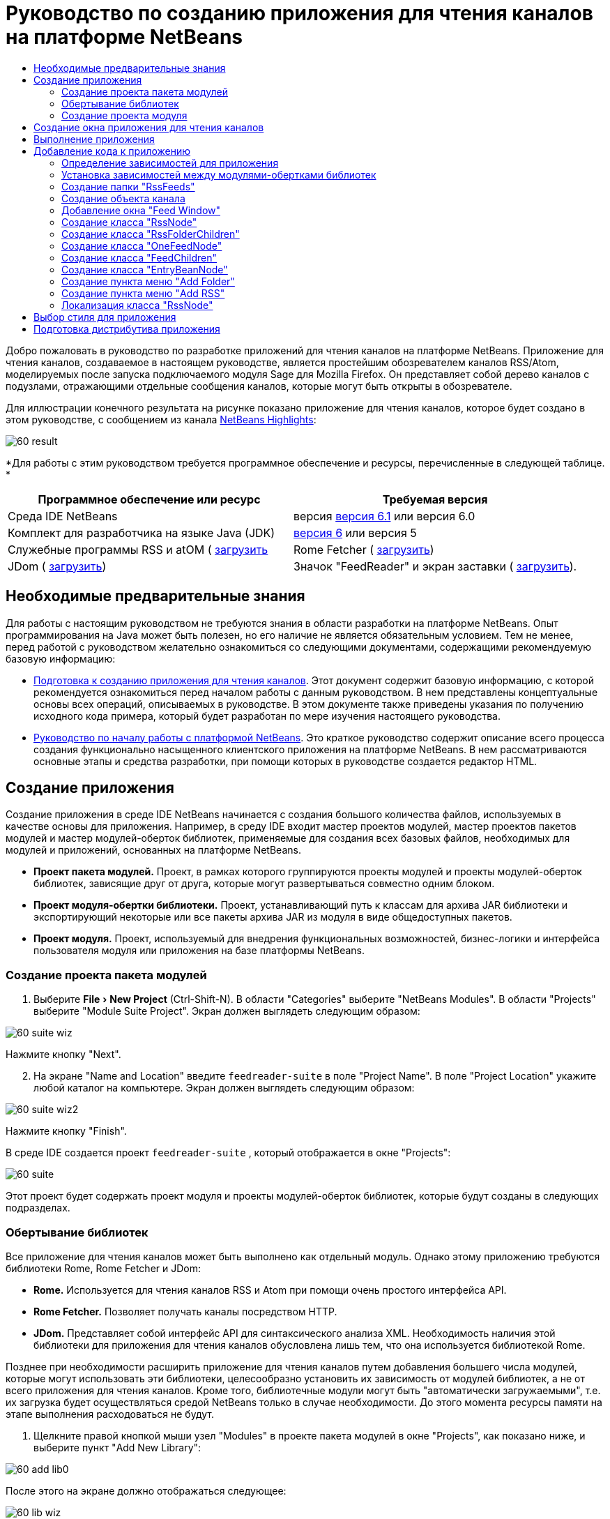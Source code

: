 // 
//     Licensed to the Apache Software Foundation (ASF) under one
//     or more contributor license agreements.  See the NOTICE file
//     distributed with this work for additional information
//     regarding copyright ownership.  The ASF licenses this file
//     to you under the Apache License, Version 2.0 (the
//     "License"); you may not use this file except in compliance
//     with the License.  You may obtain a copy of the License at
// 
//       http://www.apache.org/licenses/LICENSE-2.0
// 
//     Unless required by applicable law or agreed to in writing,
//     software distributed under the License is distributed on an
//     "AS IS" BASIS, WITHOUT WARRANTIES OR CONDITIONS OF ANY
//     KIND, either express or implied.  See the License for the
//     specific language governing permissions and limitations
//     under the License.
//

= Руководство по созданию приложения для чтения каналов на платформе NetBeans
:jbake-type: platform-tutorial
:jbake-tags: tutorials 
:jbake-status: published
:syntax: true
:source-highlighter: pygments
:toc: left
:toc-title:
:icons: font
:experimental:
:description: Руководство по созданию приложения для чтения каналов на платформе NetBeans - Apache NetBeans
:keywords: Apache NetBeans Platform, Platform Tutorials, Руководство по созданию приложения для чтения каналов на платформе NetBeans

Добро пожаловать в руководство по разработке приложений для чтения каналов на платформе NetBeans. Приложение для чтения каналов, создаваемое в настоящем руководстве, является простейшим обозревателем каналов RSS/Atom, моделируемых после запуска подключаемого модуля Sage для Mozilla Firefox. Он представляет собой дерево каналов с подузлами, отражающими отдельные сообщения каналов, которые могут быть открыты в обозревателе.

Для иллюстрации конечного результата на рисунке показано приложение для чтения каналов, которое будет создано в этом руководстве, с сообщением из канала  link:https://netbeans.org/rss-091.xml[NetBeans Highlights]:


image::images/60-result.png[]





*Для работы с этим руководством требуется программное обеспечение и ресурсы, перечисленные в следующей таблице. *

|===
|Программное обеспечение или ресурс |Требуемая версия 

|Среда IDE NetBeans |версия  link:https://netbeans.apache.org/download/index.html[версия 6.1] или
версия 6.0 

|Комплект для разработчика на языке Java (JDK) | link:https://www.oracle.com/technetwork/java/javase/downloads/index.html[версия 6] или
версия 5 

|Служебные программы RSS и atOM ( link:https://rome.dev.java.net/[загрузить] 

|Rome Fetcher ( link:http://wiki.java.net/bin/view/Javawsxml/RomeFetcherRelease06[загрузить]) 

|JDom ( link:http://jdom.org/downloads/index.html[загрузить]) 

|Значок "FeedReader" и экран заставки ( link:https://netbeans.org/files/documents/4/550/feedreader-images.zip[загрузить]). 
|===


==  Необходимые предварительные знания

Для работы с настоящим руководством не требуются знания в области разработки на платформе NetBeans. Опыт программирования на Java может быть полезен, но его наличие не является обязательным условием. Тем не менее, перед работой с руководством желательно ознакомиться со следующими документами, содержащими рекомендуемую базовую информацию:

*  link:https://netbeans.apache.org/tutorials/60/nbm-feedreader_background.html[Подготовка к созданию приложения для чтения каналов]. Этот документ содержит базовую информацию, с которой рекомендуется ознакомиться перед началом работы с данным руководством. В нем представлены концептуальные основы всех операций, описываемых в руководстве. В этом документе также приведены указания по получению исходного кода примера, который будет разработан по мере изучения настоящего руководства.
*  link:../61/nbm-htmleditor_ru.html[Руководство по началу работы с платформой NetBeans]. Это краткое руководство содержит описание всего процесса создания функционально насыщенного клиентского приложения на платформе NetBeans. В нем рассматриваются основные этапы и средства разработки, при помощи которых в руководстве создается редактор HTML.


==  Создание приложения

Создание приложения в среде IDE NetBeans начинается с создания большого количества файлов, используемых в качестве основы для приложения. Например, в среду IDE входит мастер проектов модулей, мастер проектов пакетов модулей и мастер модулей-оберток библиотек, применяемые для создания всех базовых файлов, необходимых для модулей и приложений, основанных на платформе NetBeans.

* *Проект пакета модулей.* Проект, в рамках которого группируются проекты модулей и проекты модулей-оберток библиотек, зависящие друг от друга, которые могут развертываться совместно одним блоком.
* *Проект модуля-обертки библиотеки.* Проект, устанавливающий путь к классам для архива JAR библиотеки и экспортирующий некоторые или все пакеты архива JAR из модуля в виде общедоступных пакетов.
* *Проект модуля.* Проект, используемый для внедрения функциональных возможностей, бизнес-логики и интерфейса пользователя модуля или приложения на базе платформы NetBeans.


=== Создание проекта пакета модулей


[start=1]
1. Выберите "File > New Project" (Ctrl-Shift-N). В области "Categories" выберите "NetBeans Modules". В области "Projects" выберите "Module Suite Project". Экран должен выглядеть следующим образом:


image::images/60-suite-wiz.png[]

Нажмите кнопку "Next".


[start=2]
1. На экране "Name and Location" введите  `` feedreader-suite``  в поле "Project Name". В поле "Project Location" укажите любой каталог на компьютере. Экран должен выглядеть следующим образом:


image::images/60-suite-wiz2.png[]

Нажмите кнопку "Finish".

В среде IDE создается проект  `` feedreader-suite`` , который отображается в окне "Projects":


image::images/60-suite.png[]

Этот проект будет содержать проект модуля и проекты модулей-оберток библиотек, которые будут созданы в следующих подразделах.


=== Обертывание библиотек

Все приложение для чтения каналов может быть выполнено как отдельный модуль. Однако этому приложению требуются библиотеки Rome, Rome Fetcher и JDom:

* *Rome.* Используется для чтения каналов RSS и Atom при помощи очень простого интерфейса API.
* *Rome Fetcher.* Позволяет получать каналы посредством HTTP.
* *JDom.* Представляет собой интерфейс API для синтаксического анализа XML. Необходимость наличия этой библиотеки для приложения для чтения каналов обусловлена лишь тем, что она используется библиотекой Rome.

Позднее при необходимости расширить приложение для чтения каналов путем добавления большего числа модулей, которые могут использовать эти библиотеки, целесообразно установить их зависимость от модулей библиотек, а не от всего приложения для чтения каналов. Кроме того, библиотечные модули могут быть "автоматически загружаемыми", т.е. их загрузка будет осуществляться средой NetBeans только в случае необходимости. До этого момента ресурсы памяти на этапе выполнения расходоваться не будут.


[start=1]
1. Щелкните правой кнопкой мыши узел "Modules" в проекте пакета модулей в окне "Projects", как показано ниже, и выберите пункт "Add New Library":


image::images/60-add-lib0.png[]

После этого на экране должно отображаться следующее:


image::images/60-lib-wiz.png[]


[start=2]
1. На экране "Select Library", показанном выше, найдите папку, в которую была загружена библиотека JDom, и затем выберите  `` jdom.jar``  и  `` LICENSE.txt`` . Нажмите кнопку "Next".

[start=3]
1. На экране "Name and Location" примите все значения по умолчанию. Экран должен выглядеть следующим образом:


image::images/60-lib-wiz3.png[]

NOTE:  Модуль-обертка библиотеки будет сохранен в проекте пакета модулей. Он также может быть сохранен в другом месте, однако в целях управления версиями рекомендуется разместить его в проекте пакета модулей. Поэтому в раскрывающемся списке "Add to Module Suite" выбирается проект пакета модулей  `` feedreader-suite`` .

Нажмите кнопку "Next".


[start=4]
1. На экране "Basic Module Configuration" примите все значения по умолчанию. Экран должен выглядеть следующим образом:


image::images/60-lib-wiz2.png[]

Нажмите кнопку "Finish".

Новый модуль-обертка библиотеки открывается в среде IDE и будет отображен в окне "Projects". Окно "Projects" должно выглядеть следующим образом:


image::images/60-lib-wiz4.png[]

[start=5]
1. Вернитесь к действию 1 этого раздела и создайте модуль-обертку для библиотеки Rome. Примите все значения по умолчанию.

[start=6]
1. Вернитесь к действию 1 этого раздела и создайте модуль-обертку для библиотеки Rome Fetcher. Примите все значения по умолчанию.

В этом разделе был создан проект пакета модулей с тремя модулями-обертками библиотек, содержащий большое количество удобных классов Java, которые могут использоваться по мере изучения руководства.


=== Создание проекта модуля

В этом разделе создается проект для реализации функциональных возможностей, которые должны предоставляться приложением. В проекте будут использоваться классы, доступные благодаря применению модулей-оберток библиотек, созданных в предыдущем разделе.


[start=1]
1. Щелкните правой кнопкой мыши узел "Modules" в проекте пакета модулей в окне "Projects", как показано ниже, и выберите "Add New":


image::images/60-module-project.png[]

После этого на экране должно отображаться следующее:


image::images/60-module-wiz.png[]


[start=2]
1. На экране "Name and Location", показанном выше, введите  `` FeedReader``  в поле "Project Name". Примите все значения по умолчанию. Нажмите кнопку "Next".

[start=3]
1. На экране "Basic Module Configuration" замените значение  `` yourorghere``  в поле "Code Name Base" на  `` myorg`` , чтобы основа названия кода выглядела как  `` org.myorg.feedreader.``  Введите  ``FeedReader``  в поле "Module Display Name". Не изменяйте местоположение пакета локализации и файла layer.xml для их сохранения в пакете с именем  `` org/myorg/feedreader.``  Экран должен выглядеть следующим образом:


image::images/60-module-wiz2.png[]

Нажмите кнопку "Finish".

Средой IDE будет создан проект "FeedReader". Проект содержит все исходные файлы модуля и метаданные проекта, например, сценарий сборки Ant. Проект открывается в среде IDE. Логическую структуру проекта можно просмотреть в окне "Projects" (Ctrl-1), а структуру файлов – в окне "Files" (Ctrl-2). Теперь окно "Projects" должно выглядеть следующим образом:


image::images/60-module.png[]

Создана структура исходных файлов нового приложения. В следующем разделе мы приступим к добавлению кода.


==  Создание окна приложения для чтения каналов

В этом разделе при помощи мастера оконных элементов генерируются файлы, необходимые для создания пользовательского элемента, а также действия для его вызова. Мастер также регистрирует действие как пункт меню в файле настройки  `` layer.xml ``  и добавляет значения, необходимые для многократного использования оконного элемента. После завершения этого раздела демонстрируется процесс использования некоторых файлов, созданных мастером оконных элементов.


[start=1]
1. Щелкните правой кнопкой мыши узел проекта  `` FeedReader``  и выберите "New > Other". В области "Categories" выберите "Module Development". В области "File Types" выберите "Window Component", как показано ниже:


image::images/60-windowcomp-wiz.png[]

Нажмите кнопку "Next".


[start=2]
1. На экране "Basic Settings" выберите  `` explorer``  в раскрывающемся списке и установите флажок "Open on Application Start", как показано ниже:


image::images/60-windowcomp-wiz2.png[]

Нажмите кнопку "Next".


[start=3]
1. На экране "Name and Location" введите "Feed" в поле "Class Name Prefix" и укажите местоположение сохраненного файла  `` rss16.gif (
image::images/rss16.gif[]).``  Файл GIF будет показан в пункте меню, инициирующем действие. Экран должен выглядеть следующим образом:


image::images/60-windowcomp-wiz3.png[]

Нажмите кнопку "Finish".

Окно "Projects" должно выглядеть следующим образом:


image::images/60-windowcomp.png[]

В среде IDE созданы следующие новые файлы:

*  `` FeedAction.java.``  Определяет действие, отображаемое в меню "Window" с текстом "Open Feed Window" и изображением  `` rss16.gif``  (
image::images/rss16.gif[]). Оно используется для открытия окна "Feed Window".
*  `` FeedTopComponent.java.``  Определяет окно "Feed Window".
*  `` FeedTopComponentSettings.xml.``  Используется для определения всех интерфейсов функционально насыщенного клиентского приложения  `` org.myorg.feedreader`` . Обеспечивает простой поиск экземпляров без необходимости создания каждого из них; позволяет избежать необходимости в загрузке классов или создании объектов и, тем самым, повышает производительность. Регистрируется в папке  `` Windows2/Components``  файла  `` layer.xml`` .
*  `` FeedTopComponentWstcref.xml.``  Используется для определения ссылки на элемент; дает возможность присвоения элемента более чем одному режиму и регистрируется в папке  ``Windows2/Modes``  файла  `` layer.xml`` .

Средой IDE были изменены следующие существующие файлы:

*  
 `` project.xml.``  Добавлены две зависимости модулей,  `` Utilities API ``  (щелкните  link:http://bits.netbeans.org/dev/javadoc/org-openide-util/overview-summary.html[здесь] для просмотра документации Javadoc) и  `` Window System API ``  (щелкните  link:http://bits.netbeans.org/dev/javadoc/org-openide-windows/overview-summary.html[здесь] для просмотра документации Javadoc).
*  `` Bundle.properties.``  
 Добавлены три пары "ключ-значение":
*  ``CTL_FeedAction.``  Позволяет локализовать текст пункта меню, определенного в  ``FeedAction.java`` .
*  ``CTL_FeedTopComponent.``  Позволяет локализовать текст  ``FeedTopComponent.java`` .
*  ``HINT_FeedTopComponent.``  Позволяет локализовать всплывающую подсказку  ``FeedTopComponent.java`` .

Итак, в файл  ``layer.xml``  добавлены три регистрационных записи.

Эти записи в файле  `` layer.xml``  предназначены для следующего:

*  `` <Actions>``  
Регистрирует действие в качестве действия в папке "Window".
*  `` <Menu>``  
Регистрирует действие в качестве пункта в меню "Window".
*  `` <Windows2> ``  Регистрирует файл  ``FeedTopComponentSettings.xml`` , используемый для поиска оконного элемента. Регистрирует ссылочный файл элемента  ``FeedTopComponentWstcref.xml``  в области "explorer". 


==  Выполнение приложения

Приложение, для которого не была написана ни одна строка кода, уже может быть запущено. Попытка его использования приведет к развертыванию модулей на платформе NetBeans и к последующей проверки корректности отображения пустого окна "Feed Window".


[start=1]
1. Сначала удалим все модули, определяющие среду IDE NetBeans, которые не потребуются в приложении для чтения каналов. Щелкните правой кнопкой мыши проект  ``feedreader-suite`` , выберите "Properties", а затем щелкните пункт "Libraries" в диалоговом окне "Project Properties".

Появится список "кластеров". Каждый кластер представляет собой ряд связанных модулей. Единственным необходимым кластером является кластер "platform", поэтому отмените выбор всех других кластеров и оставьте только один флажок напротив кластера "platform":


image::images/60-runapp4.png[]

Разверните кластер "platform" и просмотрите содержащиеся в нем модули:


image::images/60-runapp5.png[]

Модули платформы обеспечивают общую платформу приложений Swing. Так как был выбран кластер "platform", создавать "технический" код для инфраструктуры приложения, например, строки меню, системы управления окнами и функциональности для начальной загрузки, не потребуется.

Нажмите кнопку "OK".


[start=2]
1. В окне "Projects" щелкните правой кнопкой мыши проект  `` feedreader-suite``  и выберите "Clean and Build All".

[start=3]
1. В окне "Projects" щелкните правой кнопкой мыши проект  `` feedreader-suite``  и выберите "Run", как показано ниже:


image::images/60-runapp.png[]

Приложение будет запущено. На экране появится заставка. После этого будет открыто приложение и появится новое окно "Feed Window", представляющее собой окно обозревателя, показанное ниже:


image::images/60-runapp2.png[]

NOTE:  В настоящий момент в состав приложения входят следующие модули:

* Модули, поставляемые с платформой NetBeans и предназначенные для загрузки приложения, управления жизненным циклом и выполнения других операций, связанных с инфраструктурой.
* Три модуля-обертки библиотек, созданные в рамках этого руководства.
* Модуль функциональных возможностей чтения каналов, созданный в рамках этого руководства и предназначенный для вывода окна "Feed Window".

В меню "Window" приложения должен появиться новый пункт (см. ниже), используемый для открытия окна "Feed Window" в случае, если оно закрыто:


image::images/60-runapp3.png[]

Итак, нами было создано готовое приложение без написания какого-либо кода. Оно не содержит множества возможностей, однако его инфраструктура существует и функционирует так, как ожидалось. В следующих разделах мы приступим к добавлению кода в приложение при помощи интерфейсов API среды NetBeans.


==  Добавление кода к приложению

После создания основы для приложения можно приступить к добавлению собственного кода. Перед этим для приложения необходимо определить зависимости. Зависимости – это модули, предоставляющие интерфейсы API NetBeans, которые будут расширены или реализованы. После этого при помощи мастера создания файла и редактора исходного кода будут созданы и закодированы классы, добавляемые в приложение для чтения каналов.


=== Определение зависимостей для приложения

Необходимо создать подклассы нескольких классов, принадлежащих интерфейсам API среды NetBeans. Классы относятся к модулям, которые должны быть объявлены как зависимости приложения для чтения каналов. Для этой цели используйте диалоговое окно "Project Properties", как показано ниже.


[start=1]
1. В окне "Projects" щелкните правой кнопкой мыши проект  `` FeedReader``  и выберите "Properties". В диалоговом окне "Project Properties" выберите "Libraries". Обратите внимание, что некоторые показанные ниже интерфейсы API уже были объявлены в качестве зависимостей (область "Module Dependencies"):


image::images/60-add-lib1.png[]

Показанные выше регистрационные записи библиотек были созданы ранее при работе с данным руководством с использованием мастера оконных элементов.


[start=2]
1. Нажмите кнопку "Add Dependency".

[start=3]
1. Добавьте следующие интерфейсы API:

[source,java]
----

Actions API
Datasystems API
Dialogs API
Explorer and Property Sheet API
File System API
Nodes API
rome
rome-fetcher
----

Экран должен выглядеть следующим образом:


image::images/60-add-lib2.png[]

Нажмите кнопку "OK" для закрытия диалогового окна "Project Properties".


[start=4]
1. Разверните узел "Libraries" проекта  ``FeedReader``  и обратите внимание на список модулей, доступных в этом проекте:


image::images/60-add-lib5.png[]


=== Установка зависимостей между модулями-обертками библиотек

После определения используемых зависимостей модулей интерфейсов API среды NetBeans можно установить зависимости между модулями-обертками библиотек. Например, в файле JAR библиотеки Rome используются классы из файла JAR библиотеки JDom. Теперь, когда они обернуты в отдельных модулях-обертках библиотек, необходимо определить связь между файлами JAR в диалоговом окне "Project Properties" модуля-обертки библиотеки.


[start=1]
1. Сначала установите зависимость библиотеки Rome от библиотеки JDom. Щелкните правой кнопкой мыши проект модуля-обертки библиотеки Rome в окне "Projects" и выберите "Properties". В диалоговом окне "Project Properties" выберите "Libraries" и затем "Add Dependency". Добавьте зависимости  ``jdom`` . Экран должен выглядеть следующим образом:


image::images/60-add-lib3.png[]

Нажмите кнопку "OK" для закрытия диалогового окна "Project Properties".


[start=2]
1. Теперь, после установки зависимости библиотеки Rome Fetcher от библиотек Rome и JDom одновременно, необходимо создать зависимость Rome Fetcher от Rome, показанную ниже:


image::images/60-add-lib4.png[]

Поскольку библиотека Rome уже зависит от JDom, определять зависимость библиотеки Rome Fetcher от JDom не требуется.


=== Создание папки "RssFeeds"

Для добавления папки в файл  ``layer.xml``  будет использоваться интерфейс пользователя среды IDE. Папка будет содержать объекты канала RSS. Затем к объекту  `` FeedTopComponent.java`` , созданному в мастере оконных элементов, будет добавлен код для просмотра содержимого этой папки.


[start=1]
1. В окне "Projects" разверните узел проекта  `` FeedReader`` , а затем разверните узлы "Important Files" и "XML Layer". На экране должны быть представлены следующие узлы:

*  `` <this layer>.``  Используется для вывода на экран папок, содержащихся в текущем модуле. Например, как видно на приведенном ниже рисунке, модуль "FeedReader" содержит папки с именами "Actions", "Menu" и "Windows2", ранее описанные в данном руководстве:


image::images/60-feedfolder-1.png[]

*  `` <this layer in context>. ``  Используется для вывода на экран всех папок, доступных во всем приложении. Этот узел будет рассматриваться далее в настоящем руководстве.


[start=2]
1. Щелкните правой кнопкой мыши узел  `` <this layer>``  и выберите "New > Folder", как показано ниже:


image::images/60-feedfolder-2.png[]

[start=3]
1. Введите  `` RssFeeds``  в диалоговом окне "New Folder". Нажмите кнопку "OK". Таким образом, была создана новая папка, показанная ниже:


image::images/60-feedfolder-3.png[]

[start=4]
1. Дважды щелкните узел файла  `` layer.xml``  для его открытия в редакторе исходного кода. Обратите внимание на добавление следующей записи: `` <folder name="RssFeeds"/>`` 


=== Создание объекта канала

Затем создайте простой элемент POJO, инкапсулирующий URL-адрес и связанный с ним канал Rome.


[start=1]
1. Щелкните правой кнопкой мыши узел проекта  `` FeedReader``  и выберите "New > Java Class". Нажмите кнопку "Next".

[start=2]
1. Присвойте классу имя  `` Feed``  и выберите  `` org.myorg.feedreader``  в раскрывающемся списке "Package". Нажмите кнопку "Finish".

[start=3]
1. В редакторе исходного кода замените класс  `` Feed`` , установленный по умолчанию, на следующий:

[source,java]
----

public class Feed implements Serializable {

    private static FeedFetcher s_feedFetcher 
            = new HttpURLFeedFetcher(HashMapFeedInfoCache.getInstance());
    private transient SyndFeed m_syndFeed;
    private URL m_url;
    private String m_name;

    protected Feed() {
    }

    public Feed(String str) throws MalformedURLException {
        m_url = new URL(str);
        m_name = str;
    }

    public URL getURL() {
        return m_url;
    }

    public SyndFeed getSyndFeed() throws IOException {
        if (m_syndFeed == null) {
            try {
                m_syndFeed = s_feedFetcher.retrieveFeed(m_url);
                if (m_syndFeed.getTitle() != null) {
                    m_name = m_syndFeed.getTitle();
                }
            } catch (Exception ex) {
                throw new IOException(ex.getMessage());
            }
        }
        return m_syndFeed;
    }

    @Override
    public String toString() {
        return m_name;
    }
    
}
----

Значительная часть кода подчеркнута, поскольку многие пакеты не были объявлены. Это будет выполнено в дальнейшем.

Для переформатирования файла и объявления его зависимостей выполните следующие действия:


[start=1]
1. Нажмите Alt-Shift-F для форматирования кода.

[start=2]
1. Нажмите Ctrl-Shift-I и проверьте, что выбраны следующие операторы импорта:


image::images/60-imports.png[]

Нажмите кнопку "OK", после чего в класс будут добавлены следующие операторы импорта:


[source,java]
----

import com.sun.syndication.feed.synd.SyndFeed;
import com.sun.syndication.fetcher.FeedFetcher;
import com.sun.syndication.fetcher.impl.HashMapFeedInfoCache;
import com.sun.syndication.fetcher.impl.HttpURLFeedFetcher;
import java.io.IOException;
import java.io.Serializable;
import java.net.MalformedURLException;
import java.net.URL;
----

Красное подчеркивание должно исчезнуть. В противном случае не выполняйте следующие действия, указанные в этом руководстве, до разрешения проблемы.


=== Добавление окна "Feed Window"


[start=1]
1. Дважды щелкните элемент  `` FeedTopComponent.java``  для его открытия в редакторе исходного кода.

[start=2]
1. Введите строку  `` implements ExplorerManager.Provider``  в конце объявления класса.

[start=3]
1. Нажмите Alt-Enter, установив курсор на строке, и щелкните предложенное значение. Средой IDE будет добавлен оператор импорта для требуемого пакета  `` org.openide.explorer.ExplorerManager`` .

[start=4]
1. Снова нажмите Alt-Enter и щелкните предложенное значение. При этом будет реализован абстрактный метод  `` getExplorerManager()`` .

[start=5]
1. Введите  `` return manager;``  в теле нового метода  `` getExplorerManager() `` . Нажмите Alt-Enter, установив курсор на строку, после чего будет создано поле под названием  `` manager`` . Замените определение по умолчанию на следующее:

[source,java]
----

private final ExplorerManager manager = new ExplorerManager();
----


[start=6]
1. Сразу после объявления поля на предыдущем этапе объявите этот класс:

[source,java]
----

private final BeanTreeView view = new BeanTreeView();
----


[start=7]
1. После этого добавьте следующий код в конце конструктора:

[source,java]
----

setLayout(new BorderLayout());
add(view, BorderLayout.CENTER);
view.setRootVisible(true);
try {
    manager.setRootContext(new RssNode.RootRssNode());
} catch (DataObjectNotFoundException ex) {
    ErrorManager.getDefault().notify(ex);
}
ActionMap map = getActionMap();
map.put("delete", ExplorerUtils.actionDelete(manager, true));
associateLookup(ExplorerUtils.createLookup(manager, map));
----

В настоящее время большая часть кода подчеркнута, поскольку соответствующие пакеты не были объявлены. Это будет выполнено в дальнейшем.

Для переформатирования файла и объявления его зависимостей выполните следующие действия:


[start=1]
1. Нажмите Alt-Shift-F для форматирования кода.

[start=2]
1. Нажмите Ctrl-Shift-I, выберите  ``org.openide.ErrorManager`` , нажмите кнопку "OK", после чего под оператором пакета будет создано несколько операторов импорта. Теперь полный список операторов импорта должен выглядеть следующим образом:

[source,java]
----

import java.awt.BorderLayout;
import java.io.Serializable;
import javax.swing.ActionMap;
import org.openide.ErrorManager;
import org.openide.explorer.ExplorerManager;
import org.openide.explorer.ExplorerUtils;
import org.openide.explorer.view.BeanTreeView;
import org.openide.loaders.DataObjectNotFoundException;
import org.openide.util.NbBundle;
import org.openide.util.RequestProcessor;
import org.openide.util.Utilities;
import org.openide.windows.TopComponent;
----


[start=3]
1. Следует отметить, что строка  `` manager.setRootContext(new RssNode.RootRssNode());``  по-прежнему подчеркнута красным цветом, поскольку элемент  `` RssNode.java ``  до сих пор не создан. Это будет выполнено в следующем подразделе. Прочие красные линии должны исчезнуть. В противном случае не выполняйте следующие действия, указанные в этом руководстве, до разрешения проблемы.


=== Создание класса "RssNode"

Верхний узел приложения для чтения каналов обеспечивается классом "RssNode". Этот класс расширяет  `` link:http://bits.netbeans.org/dev/javadoc/org-openide-nodes/org/openide/nodes/FilterNode.html[FilterNode]`` , используемый в качестве прокси для узла "RssFeeds". На этом этапе будет определено отображаемое имя и объявлены два пункта меню "Add" и "Add Folder", показанные ниже:


image::images/60-actions.png[]

Для создания этого класса выполните следующие действия:


[start=1]
1. Создайте элемент  `` RssNode.java``  в пакете  `` org.myorg.feedreader`` .

[start=2]
1. Замените класс по умолчанию на следующий:

[source,java]
----

public class RssNode extends FilterNode {

    public RssNode(Node folderNode) throws DataObjectNotFoundException {
        super(folderNode, new RssFolderChildren(folderNode));
    }

    @Override
    public Action[] getActions(boolean popup) {
    
        *//Объявление действий и переход к папке данных узла:*
        DataFolder df = getLookup().lookup(DataFolder.class);
        return new Action[]{
            new AddRssAction(df), 
            new AddFolderAction(df)
        };
        
    }

    public static class RootRssNode extends RssNode {

        *//Узел фильтра будет служить в качестве прокси для узла "RssFeeds", который здесь будет получен из пользовательского каталога NetBeans:*
        public RootRssNode() throws DataObjectNotFoundException {
            super(DataObject.find(Repository.getDefault().getDefaultFileSystem().
                    getRoot().getFileObject("RssFeeds")).getNodeDelegate());
        }

        *//Определение отображаемого имени узла, относящегося к объединенному файлу, и ключа, который будет определен позже:*
        @Override
        public String getDisplayName() {
            return NbBundle.getMessage(RssNode.class, "FN_title");
        }
        
    }

}
----

Некоторые строки кода, относящиеся к классу, по-прежнему подчеркиваются красным цветом, поскольку не были созданы действия и класс, определяющий нижестоящие узлы.


=== Создание класса "RssFolderChildren"

Теперь обратимся к дочерним узлам узла "RSS/Atom Feeds". Дочерние элементы являются папками или каналами. Все это реализуется посредством кода, приведенного ниже.

Для создания этого класса выполните следующие действия:


[start=1]
1. Создайте элемент  `` RssFolderChildren.java``  в пакете  `` org.myorg.feedreader`` .

[start=2]
1. Замените класс по умолчанию на следующий:

[source,java]
----

public class RssFolderChildren extends FilterNode.Children {

    RssFolderChildren(Node rssFolderNode) {
        super(rssFolderNode);
    }

    @Override
    protected Node[] createNodes(Node key) {
        Node n = key;
        
        *//При нахождении папки данных создается узел "RssNode", в противном случае осуществляется поиск канала и создание узла "OneFeedNode":*
        try {
            if (n.getLookup().lookup(DataFolder.class) != null) {
                return new Node[]{new RssNode(n)};
            } else {
                Feed feed = getFeed(n);
                if (feed != null) {
                    return new Node[]{
                        new OneFeedNode(n, feed.getSyndFeed())
                    };
                } else {
                    // Лучшее из возможного
                    return new Node[]{new FilterNode(n)};
                }
            }
        } catch (IOException ioe) {
            Exceptions.printStackTrace(ioe);
        } catch (IntrospectionException exc) {
            Exceptions.printStackTrace(exc);
        }
        // Другой тип узла (требует какой-то обработки)
        return new Node[]{new FilterNode(n)};
    }

    /** Поиск канала */
    private static Feed getFeed(Node node) {
        InstanceCookie ck = node.getCookie(InstanceCookie.class);
        if (ck == null) {
            throw new IllegalStateException("Bogus file in feeds folder: " + node.getLookup().lookup(FileObject.class));
        }
        try {
            return (Feed) ck.instanceCreate();
        } catch (ClassNotFoundException ex) {
            Exceptions.printStackTrace(ex);
        } catch (IOException ex) {
            Exceptions.printStackTrace(ex);
        }
        return null;
    }
    
}
----

Некоторые строки кода, относящегося к классу, подчеркнуты красным цветом, поскольку класс  ``OneFeedNode``  до сих пор не создан.


=== Создание класса "OneFeedNode"

В этом разделе рассматривается контейнер узлов статьей, проиллюстрированный ниже на примере узла "NetBeans Highlights":


image::images/60-actions2.png[]

Можно отметить, что каждый из этих узлов имеет отображаемое имя, получаемое из канала, значок и пункт меню "Delete".

Для создания этого класса выполните следующие действия:


[start=1]
1. Создайте элемент  `` OneFeedNode.java``  в пакете  `` org.myorg.feedreader`` .

[start=2]
1. Замените класс по умолчанию на следующий:

[source,java]
----

public class OneFeedNode extends FilterNode {

    OneFeedNode(Node feedFileNode, SyndFeed feed) throws IOException, IntrospectionException {
        super(feedFileNode, 
                new FeedChildren(feed), 
                new ProxyLookup(
                new Lookup[]{Lookups.fixed(
                        new Object[]{feed}), 
                        feedFileNode.getLookup()
        }));
    }

    @Override
    public String getDisplayName() {
        SyndFeed feed = getLookup().lookup(SyndFeed.class);
        return feed.getTitle();
    }

    @Override
    public Image getIcon(int type) {
        return Utilities.loadImage("org/myorg/feedreader/rss16.gif");
    }

    @Override
    public Image getOpenedIcon(int type) {
        return getIcon(0);
    }

    @Override
    public Action[] getActions(boolean context) {
        return new Action[]{SystemAction.get(DeleteAction.class)};
    }
    
}
----

Некоторые строки кода, относящегося к классу, подчеркнуты красным цветом, поскольку  ``FeedChildren``  до сих пор не создан.


=== Создание класса "FeedChildren"

В этом разделе будет добавлена часть кода, необходимого для представления узлов для каждой из статей, содержащихся в канале.

Для создания этого класса выполните следующие действия:


[start=1]
1. Создайте элемент  `` FeedChildren.java``  в пакете  `` org.myorg.feedreader`` .

[start=2]
1. Замените класс по умолчанию на следующий:

[source,java]
----

public class FeedChildren extends Children.Keys {

    private final SyndFeed feed;

    public FeedChildren(SyndFeed feed) {
        this.feed = feed;
    }

    @SuppressWarnings(value = "unchecked")
    @Override
    protected void addNotify() {
        setKeys(feed.getEntries());
    }

    public Node[] createNodes(Object key) {
        
        *//Возвращение новых узлов на уровне статьи:*
        try {
            return new Node[]{
                new EntryBeanNode((SyndEntry) key)
            };
            
        } catch (final IntrospectionException ex) {
            Exceptions.printStackTrace(ex);
            *//Это не должно происходить, причины для сбоя отсутствуют:*
            return new Node[]{new AbstractNode(Children.LEAF) {
                @Override
                public String getHtmlDisplayName() {
                    return "" + ex.getMessage() + "";
                }
            }};
        }
    }
}
----

Некоторые строки кода, относящегося к классу, подчеркнуты красным цветом, поскольку  ``EntryBeanNode``  до сих пор не создан.


=== Создание класса "EntryBeanNode"

Теперь рассмотрим узлы самых нижних уровней, отражающие статьи, содержащиеся в канале.

Для создания этого класса выполните следующие действия:


[start=1]
1. Создайте элемент  `` EntryBeanNode.java``  в пакете  `` org.myorg.feedreader`` .

[start=2]
1. Замените класс по умолчанию на следующий:

[source,java]
----

public class EntryBeanNode extends FilterNode {

    private SyndEntry entry;

    @SuppressWarnings(value = "unchecked")
    public EntryBeanNode(SyndEntry entry) throws IntrospectionException {
        super(new BeanNode(entry), Children.LEAF, 
                Lookups.fixed(new Object[]{
            entry, 
            new EntryOpenCookie(entry)
        }));
        this.entry = entry;
    }

    */** Использование "HtmlDisplayName" обеспечивает правильность обработки, выхода, получения объектов и т.д. для любого кода HTML в заголовках сообщений RSS.   */*
    @Override
    public String getHtmlDisplayName() {
        return entry.getTitle();
    }

    */** Создание всплывающей подсказки к описанию сообщения */*
    @Override
    public String getShortDescription() {
        return entry.getDescription().getValue();
    }

    */** Ввод действия "Open" для сообщения канала */*
    @Override
    public Action[] getActions(boolean popup) {
        return new Action[]{SystemAction.get(OpenAction.class)};
    }

    @Override
    public Action getPreferredAction() {
        return (SystemAction) getActions(false) [0];
    }

    */** Указание на операцию, выполняемую после вызова пользователем действия "Open" */*
    private static class EntryOpenCookie implements OpenCookie {

        private final SyndEntry entry;

        EntryOpenCookie(SyndEntry entry) {
            this.entry = entry;
        }

        public void open() {
            try {
                URLDisplayer.getDefault().showURL(new URL(entry.getUri()));
            } catch (MalformedURLException mue) {
                Exceptions.printStackTrace(mue);
            }
        }
        
    }
    
}
----


=== Создание пункта меню "Add Folder"

В этом разделе создается пункт меню, предназначенный для создания объявленных ранее папок.

Для создания этого класса выполните следующие действия:


[start=1]
1. Создайте элемент  `` AddFolderAction.java``  в пакете  `` org.myorg.feedreader`` .

[start=2]
1. Замените класс по умолчанию на следующий:

[source,java]
----

public class AddFolderAction extends AbstractAction {

    private DataFolder folder;

    public AddFolderAction(DataFolder df) {
        folder = df;
        putValue(Action.NAME, NbBundle.getMessage(RssNode.class, "FN_addfolderbutton"));
    }

    public void actionPerformed(ActionEvent ae) {
        NotifyDescriptor.InputLine nd = 
                new NotifyDescriptor.InputLine(
                NbBundle.getMessage(RssNode.class, "FN_askfolder_msg"), 
                NbBundle.getMessage(RssNode.class, "FN_askfolder_title"), 
                NotifyDescriptor.OK_CANCEL_OPTION, NotifyDescriptor.PLAIN_MESSAGE);
        Object result = DialogDisplayer.getDefault().notify(nd);
        if (result.equals(NotifyDescriptor.OK_OPTION)) {
            final String folderString = nd.getInputText();
            try {
                DataFolder.create(folder, folderString);
            } catch (IOException ex) {
                Exceptions.printStackTrace(ex);
            }
        }
    }
}
----


=== Создание пункта меню "Add RSS"

В этом разделе рассматривается создание пункта меню для добавления новых каналов.

Для создания этого класса выполните следующие действия:


[start=1]
1. Создайте элемент  `` AddRssAction.java``  в пакете  `` org.myorg.feedreader`` .

[start=2]
1. Замените класс по умолчанию на следующий:

[source,java]
----

public class AddRssAction extends AbstractAction {

    private DataFolder folder;

    public AddRssAction(DataFolder df) {
        folder = df;
        putValue(Action.NAME, NbBundle.getMessage(RssNode.class, "FN_addbutton"));
    }

    public void actionPerformed(ActionEvent ae) {
    
        NotifyDescriptor.InputLine nd = new NotifyDescriptor.InputLine(
                NbBundle.getMessage(RssNode.class, "FN_askurl_msg"),
                NbBundle.getMessage(RssNode.class, "FN_askurl_title"),
                NotifyDescriptor.OK_CANCEL_OPTION,
                NotifyDescriptor.PLAIN_MESSAGE);

        Object result = DialogDisplayer.getDefault().notify(nd);

        if (result.equals(NotifyDescriptor.OK_OPTION)) {
            String urlString = nd.getInputText();
            URL url;
            try {
                url = new URL(urlString);
            } catch (MalformedURLException e) {
                String message = NbBundle.getMessage(RssNode.class, "FN_askurl_err", urlString);
                Exceptions.attachLocalizedMessage(e, message);
                Exceptions.printStackTrace(e);
                return;
            }
            try {
                checkConnection(url);
            } catch (IOException e) {
                String message = NbBundle.getMessage(RssNode.class, "FN_cannotConnect_err", urlString);
                Exceptions.attachLocalizedMessage(e, message);
                Exceptions.printStackTrace(e);
                return;
            }
            Feed f = new Feed(url);
            FileObject fld = folder.getPrimaryFile();
            String baseName = "RssFeed";
            int ix = 1;
            while (fld.getFileObject(baseName + ix, "ser") != null) {
                ix++;
            }
            try {
                FileObject writeTo = fld.createData(baseName + ix, "ser");
                FileLock lock = writeTo.lock();
                try {
                    ObjectOutputStream str = new ObjectOutputStream(writeTo.getOutputStream(lock));
                    try {
                        str.writeObject(f);
                    } finally {
                        str.close();
                    }
                } finally {
                    lock.releaseLock();
                }
            } catch (IOException ioe) {
                Exceptions.printStackTrace(ioe);
            }
    }    
    
    private static void checkConnection(final URL url) throws IOException {
        InputStream is = url.openStream();
        is.close();
    }
    
}
----


=== Локализация класса "RssNode"


[start=1]
1. Откройте файл  `` Bundle.properties``  модуля  `` FeedReader`` .

[start=2]
1. Добавьте следующие пары "ключ-значение":

[source,java]
----

FN_title=RSS/Atom Feeds
FN_addbutton=Add
FN_askurl_title=New Feed
FN_askurl_msg=Enter the URL of an RSS/Atom Feed
FN_askurl_err=Invalid URL: {0}|
FN_addfolderbutton=Add Folder
FN_askfolder_msg=Enter the folder name
FN_askfolder_title=New Folder
----

Ниже приведено пояснение новых пар "ключ-значение", локализующих строки, определенные в элементе  `` RssNode.java`` :

* *FN_title.* Локализует текст верхнего узла в окне "Feed Window".

Локализация интерфейса пользователя для добавления канала:

* *FN_addbutton.* Локализует текст пункта меню "Add" в контекстном меню верхнего узла.
* *FN_askurl_title.* Локализует заголовок диалогового окна "New Feed".
* *FN_askurl_msg.* Локализует сообщение, появляющееся в диалоговом окне "New Feed".
* *FN_askurl_err.* Локализует строку ошибки, отображаемую в случае недействительности URL-адреса.

Локализация интерфейса пользователя для добавления папки:

* *FN_addfolderbutton.* Локализует текст пункта меню "Add Folder" в контекстном меню верхнего узла.
* *FN_askfolder_msg.* Локализует сообщение, появляющееся в диалоговом окне "Add Folder".
* *FN_askfolder_title. * Локализует заголовок диалогового окна "Add Folder".


==  Выбор стиля для приложения

В конце цикла разработки, на этапе заключительной подготовки приложения, необходимо рассмотреть следующие вопросы:

* Каким должно быть имя исполняемого файла приложения?
* Что должен увидеть пользователь после запуска приложения? Индикатор хода выполнения? Экран заставки? И то, и другое?
* Что должно отображаться в строке заголовка при запуске приложения?
* Являются ли все меню и кнопки панелей инструментов, предоставляемые платформой NetBeans по умолчанию, действительно необходимыми?

Эти вопросы относятся к сфере выбора стиля, персонализации приложения, построенного на базе платформы NetBeans. В среде IDE в диалоговом окне "Project Properties" проектов пакетов модулей предусмотрена специальная панель, упрощающая выбор стиля.


[start=1]
1. Щелкните правой кнопкой мыши узел проекта  `` feedreader-suite``  (а не узел проекта  `` FeedReader`` ) и выберите "Properties". В диалоговом окне "Project Properties" выберите "Build".

[start=2]
1. На экране "Build" введите значение  `` feedreader``  в поле "Branding Name". Введите  `` Feed Reader Application``  в поле "Application Title". Значение поля "Branding Name" определяет имя исполняемой программы, а значение поля "Application Title" – строку заголовка приложения.

[start=3]
1. Нажмите кнопку "Browse" и найдите значок  `` rss16.gif``  (
image::images/rss16.gif[]). Значок будет отображаться в диалоговом окне "Help > About".

Экран должен выглядеть следующим образом:


image::images/60-brand1.png[]

[start=4]
1. На экране "Splash Screen" нажмите кнопку "Browse" и найдите файл  `` splash.gif``  . Кроме того, можно изменить цвет и размер текста индикатора хода выполнения. Если индикатор хода выполнения не требуется, снимите флажок "Enabled".

Экран должен выглядеть следующим образом:


image::images/60-brand2.png[]

[start=5]
1. Нажмите кнопку "OK".В проекте  `` FeedReader Application``  будет создана папка  `` branding`` . Она будет отображена в окне "Files" (Ctrl-2).

[start=6]
1. В окне "Files" разверните узел проекта  `` FeedReader Application`` . После этого продолжайте разворачивать узлы до тех пор, пока не найдете следующий узел: `` branding/modules/org-netbeans-core-window.jar/org/netbeans/core/windows`` 

[start=7]
1. Щелкните правой кнопкой мыши этот узел, выберите "New > Other", а затем пункт "Folder" в категории "Other". Нажмите кнопку "Next" и присвойте папке имя  `` resources``  . Нажмите кнопку "Finish".

[start=8]
1. Щелкните правой кнопкой мыши новый узел  `` resources`` , выберите "New > Other", а затем "XML Document" в категории XML. Нажмите кнопку "Next". Присвойте файлу имя  `` layer``  . Нажмите кнопку "Next", а затем кнопку "Finish". Замените содержимое нового файла  `` layer.xml``  на следующий текст:

[source,xml]
----

<?xml version="1.0" encoding="UTF-8"? >
<!DOCTYPE filesystem PUBLIC "-//NetBeans//DTD Filesystem 1.1//EN" "https://netbeans.org/dtds/filesystem-1_1.dtd">
<!--
Это уровень "стиля".  Он объединяется с файлом layer.xml, для настройки которого используется.
В данном случае осуществляется скрытие нежелательных пунктов меню и панелей инструментов.
-->
<filesystem>

	<!-- Скрытие неиспользуемых панелей инструментов -->
	<folder name="Toolbars">
		<folder name="File_hidden"/>
		<folder name="Edit_hidden"/>
	</folder>

	<folder name="Menu">
		<folder name="File">
			<file name="org-openide-actions-SaveAction.instance_hidden"/>
			<file name="org-openide-actions-SaveAllAction.instance_hidden"/>
			<file name="org-netbeans-core-actions-RefreshAllFilesystemsAction.instance_hidden"/>            
			<file name="org-openide-actions-PageSetupAction.instance_hidden"/>
			<file name="org-openide-actions-PrintAction.instance_hidden"/>
		</folder>
		<folder name="Edit_hidden"/>
		<folder name="Tools_hidden"/>
	</folder>

</filesystem>
----


==  Подготовка дистрибутива приложения

Для создания дистрибутива приложения в среде IDE используется сценарий сборки Ant. Сценарий сборки создается при создании проекта.


[start=1]
1. В окне "Projects" щелкните правой кнопкой мыши узел проекта  `` FeedReader Application``  и выберите "Build ZIP Distribution". В окне "Output" отображается местоположение созданного ZIP-файла дистрибутива.

[start=2]
1. В файловой системе найдите дистрибутив  `` feedreader.zip``  в папке  `` dist``  каталога проекта. Разархивируйте его. Запустите приложение, находящееся в папке  `` bin`` . При запуске на экране отобразится заставка. После запуска приложения вызовите диалоговое окно "Help > About" и обратите внимание на значок и экран заставки, которые были настроены в разделе <<branding,Выбор стиля для приложения>>.

После запуска и в ходе работы в приложении для чтения каналов отображается окно "RSS/Atom Feeds", содержащее узел под названием "RSS/Atom Feeds".

Поздравляем! Изучение руководства по созданию приложения для чтения каналов завершено.


link:http://netbeans.apache.org/community/mailing-lists.html[Мы ждем ваших отзывов]


